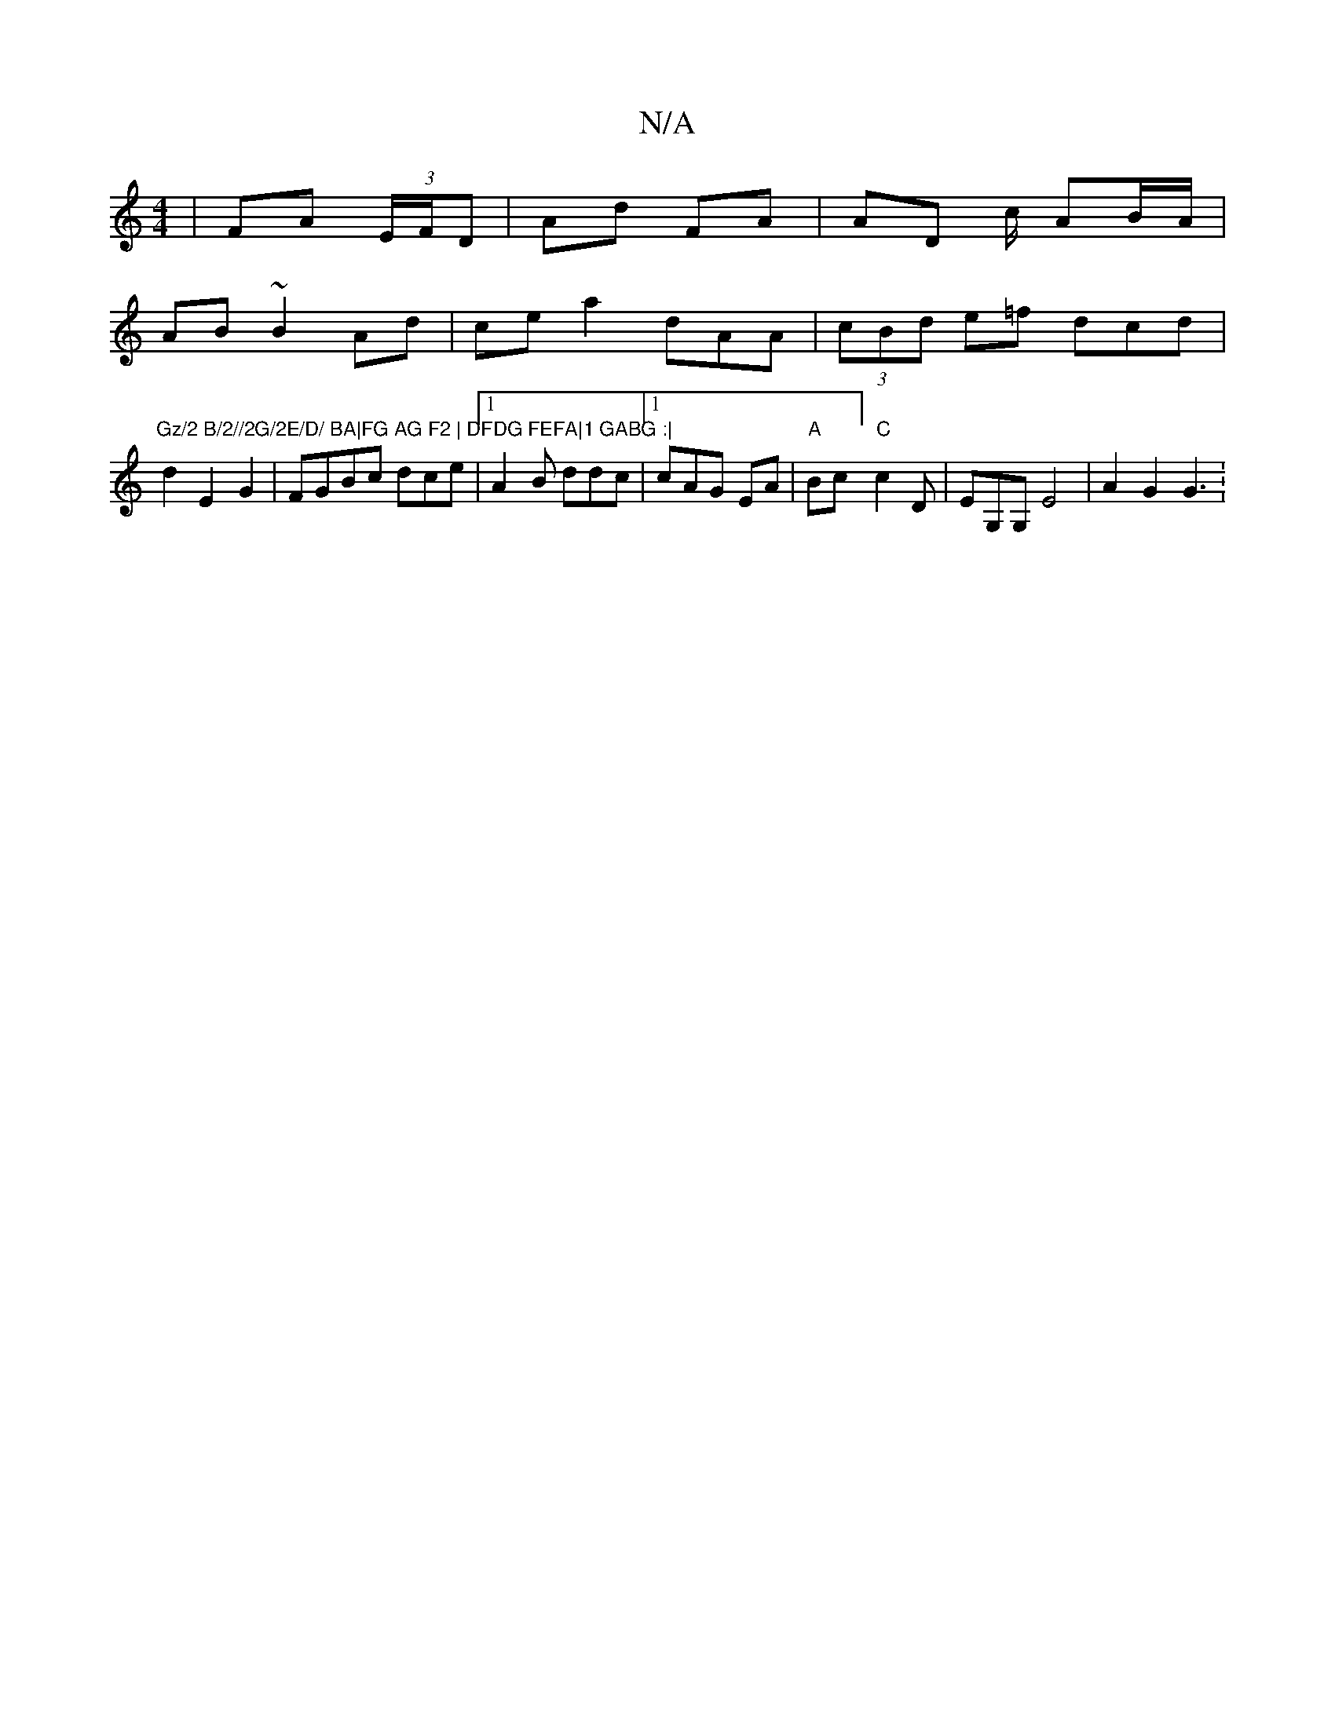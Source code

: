 X:1
T:N/A
M:4/4
R:N/A
K:Cmajor
 | FA (3E/F/D | Ad FA | AD c/2/ AB/A/|
AB~B2Ad|ce a2- dAA| (3cBd e=f dcd|
"Gz/2 B/2//2G/2E/D/ BA|FG AG F2 | DFDG FEFA|1 GABG :|
d2 E2 G2|FGBc dce|1 A2B ddc|1 cAG EA|"A"Bc] "C"c2D|EG,G, E4- | A2 G2 G3: